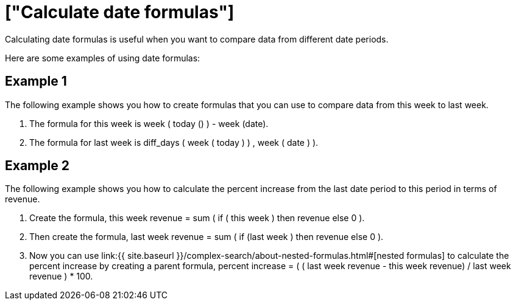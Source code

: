 = ["Calculate date formulas"]
:last_updated: tbd
:permalink: /:collection/:path.html
:sidebar: mydoc_sidebar

Calculating date formulas is useful when you want to compare data from different date periods.

Here are some examples of using date formulas:

== Example 1

The following example shows you how to create formulas that you can use to compare data from this week to last week.

. The formula for this week is week ( today () ) - week (date).
. The formula for last week is diff_days ( week ( today ) ) , week ( date ) ).

== Example 2

The following example shows you how to calculate the percent increase from the last date period to this period in terms of revenue.

. Create the formula, this week revenue = sum ( if ( this week ) then revenue else 0 ).
. Then create the formula, last week revenue = sum ( if (last week ) then revenue else 0 ).
. Now you can use link:{{ site.baseurl }}/complex-search/about-nested-formulas.html#[nested formulas] to calculate the percent increase by creating a parent formula, percent increase = ( ( last week revenue - this week revenue) / last week revenue ) * 100.
